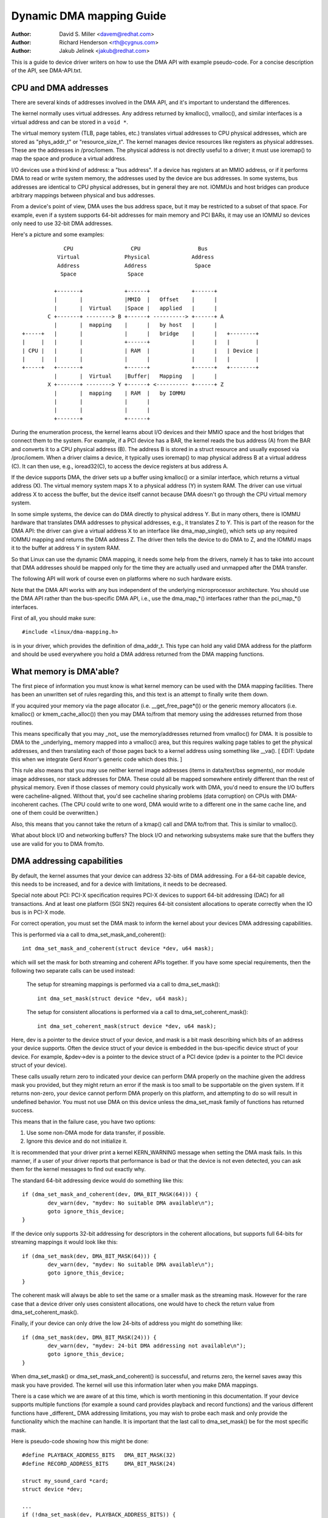 =========================
Dynamic DMA mapping Guide
=========================

:Author: David S. Miller <davem@redhat.com>
:Author: Richard Henderson <rth@cygnus.com>
:Author: Jakub Jelinek <jakub@redhat.com>

This is a guide to device driver writers on how to use the DMA API
with example pseudo-code.  For a concise description of the API, see
DMA-API.txt.

CPU and DMA addresses
=====================

There are several kinds of addresses involved in the DMA API, and it's
important to understand the differences.

The kernel normally uses virtual addresses.  Any address returned by
kmalloc(), vmalloc(), and similar interfaces is a virtual address and can
be stored in a ``void *``.

The virtual memory system (TLB, page tables, etc.) translates virtual
addresses to CPU physical addresses, which are stored as "phys_addr_t" or
"resource_size_t".  The kernel manages device resources like registers as
physical addresses.  These are the addresses in /proc/iomem.  The physical
address is not directly useful to a driver; it must use ioremap() to map
the space and produce a virtual address.

I/O devices use a third kind of address: a "bus address".  If a device has
registers at an MMIO address, or if it performs DMA to read or write system
memory, the addresses used by the device are bus addresses.  In some
systems, bus addresses are identical to CPU physical addresses, but in
general they are not.  IOMMUs and host bridges can produce arbitrary
mappings between physical and bus addresses.

From a device's point of view, DMA uses the bus address space, but it may
be restricted to a subset of that space.  For example, even if a system
supports 64-bit addresses for main memory and PCI BARs, it may use an IOMMU
so devices only need to use 32-bit DMA addresses.

Here's a picture and some examples::

               CPU                  CPU                  Bus
             Virtual              Physical             Address
             Address              Address               Space
              Space                Space

            +-------+             +------+             +------+
            |       |             |MMIO  |   Offset    |      |
            |       |  Virtual    |Space |   applied   |      |
          C +-------+ --------> B +------+ ----------> +------+ A
            |       |  mapping    |      |   by host   |      |
  +-----+   |       |             |      |   bridge    |      |   +--------+
  |     |   |       |             +------+             |      |   |        |
  | CPU |   |       |             | RAM  |             |      |   | Device |
  |     |   |       |             |      |             |      |   |        |
  +-----+   +-------+             +------+             +------+   +--------+
            |       |  Virtual    |Buffer|   Mapping   |      |
          X +-------+ --------> Y +------+ <---------- +------+ Z
            |       |  mapping    | RAM  |   by IOMMU
            |       |             |      |
            |       |             |      |
            +-------+             +------+

During the enumeration process, the kernel learns about I/O devices and
their MMIO space and the host bridges that connect them to the system.  For
example, if a PCI device has a BAR, the kernel reads the bus address (A)
from the BAR and converts it to a CPU physical address (B).  The address B
is stored in a struct resource and usually exposed via /proc/iomem.  When a
driver claims a device, it typically uses ioremap() to map physical address
B at a virtual address (C).  It can then use, e.g., ioread32(C), to access
the device registers at bus address A.

If the device supports DMA, the driver sets up a buffer using kmalloc() or
a similar interface, which returns a virtual address (X).  The virtual
memory system maps X to a physical address (Y) in system RAM.  The driver
can use virtual address X to access the buffer, but the device itself
cannot because DMA doesn't go through the CPU virtual memory system.

In some simple systems, the device can do DMA directly to physical address
Y.  But in many others, there is IOMMU hardware that translates DMA
addresses to physical addresses, e.g., it translates Z to Y.  This is part
of the reason for the DMA API: the driver can give a virtual address X to
an interface like dma_map_single(), which sets up any required IOMMU
mapping and returns the DMA address Z.  The driver then tells the device to
do DMA to Z, and the IOMMU maps it to the buffer at address Y in system
RAM.

So that Linux can use the dynamic DMA mapping, it needs some help from the
drivers, namely it has to take into account that DMA addresses should be
mapped only for the time they are actually used and unmapped after the DMA
transfer.

The following API will work of course even on platforms where no such
hardware exists.

Note that the DMA API works with any bus independent of the underlying
microprocessor architecture. You should use the DMA API rather than the
bus-specific DMA API, i.e., use the dma_map_*() interfaces rather than the
pci_map_*() interfaces.

First of all, you should make sure::

	#include <linux/dma-mapping.h>

is in your driver, which provides the definition of dma_addr_t.  This type
can hold any valid DMA address for the platform and should be used
everywhere you hold a DMA address returned from the DMA mapping functions.

What memory is DMA'able?
========================

The first piece of information you must know is what kernel memory can
be used with the DMA mapping facilities.  There has been an unwritten
set of rules regarding this, and this text is an attempt to finally
write them down.

If you acquired your memory via the page allocator
(i.e. __get_free_page*()) or the generic memory allocators
(i.e. kmalloc() or kmem_cache_alloc()) then you may DMA to/from
that memory using the addresses returned from those routines.

This means specifically that you may _not_ use the memory/addresses
returned from vmalloc() for DMA.  It is possible to DMA to the
_underlying_ memory mapped into a vmalloc() area, but this requires
walking page tables to get the physical addresses, and then
translating each of those pages back to a kernel address using
something like __va().  [ EDIT: Update this when we integrate
Gerd Knorr's generic code which does this. ]

This rule also means that you may use neither kernel image addresses
(items in data/text/bss segments), nor module image addresses, nor
stack addresses for DMA.  These could all be mapped somewhere entirely
different than the rest of physical memory.  Even if those classes of
memory could physically work with DMA, you'd need to ensure the I/O
buffers were cacheline-aligned.  Without that, you'd see cacheline
sharing problems (data corruption) on CPUs with DMA-incoherent caches.
(The CPU could write to one word, DMA would write to a different one
in the same cache line, and one of them could be overwritten.)

Also, this means that you cannot take the return of a kmap()
call and DMA to/from that.  This is similar to vmalloc().

What about block I/O and networking buffers?  The block I/O and
networking subsystems make sure that the buffers they use are valid
for you to DMA from/to.

DMA addressing capabilities
===========================

By default, the kernel assumes that your device can address 32-bits of DMA
addressing.  For a 64-bit capable device, this needs to be increased, and for
a device with limitations, it needs to be decreased.

Special note about PCI: PCI-X specification requires PCI-X devices to support
64-bit addressing (DAC) for all transactions.  And at least one platform (SGI
SN2) requires 64-bit consistent allocations to operate correctly when the IO
bus is in PCI-X mode.

For correct operation, you must set the DMA mask to inform the kernel about
your devices DMA addressing capabilities.

This is performed via a call to dma_set_mask_and_coherent()::

	int dma_set_mask_and_coherent(struct device *dev, u64 mask);

which will set the mask for both streaming and coherent APIs together.  If you
have some special requirements, then the following two separate calls can be
used instead:

	The setup for streaming mappings is performed via a call to
	dma_set_mask()::

		int dma_set_mask(struct device *dev, u64 mask);

	The setup for consistent allocations is performed via a call
	to dma_set_coherent_mask()::

		int dma_set_coherent_mask(struct device *dev, u64 mask);

Here, dev is a pointer to the device struct of your device, and mask is a bit
mask describing which bits of an address your device supports.  Often the
device struct of your device is embedded in the bus-specific device struct of
your device.  For example, &pdev->dev is a pointer to the device struct of a
PCI device (pdev is a pointer to the PCI device struct of your device).

These calls usually return zero to indicated your device can perform DMA
properly on the machine given the address mask you provided, but they might
return an error if the mask is too small to be supportable on the given
system.  If it returns non-zero, your device cannot perform DMA properly on
this platform, and attempting to do so will result in undefined behavior.
You must not use DMA on this device unless the dma_set_mask family of
functions has returned success.

This means that in the failure case, you have two options:

1) Use some non-DMA mode for data transfer, if possible.
2) Ignore this device and do not initialize it.

It is recommended that your driver print a kernel KERN_WARNING message when
setting the DMA mask fails.  In this manner, if a user of your driver reports
that performance is bad or that the device is not even detected, you can ask
them for the kernel messages to find out exactly why.

The standard 64-bit addressing device would do something like this::

	if (dma_set_mask_and_coherent(dev, DMA_BIT_MASK(64))) {
		dev_warn(dev, "mydev: No suitable DMA available\n");
		goto ignore_this_device;
	}

If the device only supports 32-bit addressing for descriptors in the
coherent allocations, but supports full 64-bits for streaming mappings
it would look like this::

	if (dma_set_mask(dev, DMA_BIT_MASK(64))) {
		dev_warn(dev, "mydev: No suitable DMA available\n");
		goto ignore_this_device;
	}

The coherent mask will always be able to set the same or a smaller mask as
the streaming mask. However for the rare case that a device driver only
uses consistent allocations, one would have to check the return value from
dma_set_coherent_mask().

Finally, if your device can only drive the low 24-bits of
address you might do something like::

	if (dma_set_mask(dev, DMA_BIT_MASK(24))) {
		dev_warn(dev, "mydev: 24-bit DMA addressing not available\n");
		goto ignore_this_device;
	}

When dma_set_mask() or dma_set_mask_and_coherent() is successful, and
returns zero, the kernel saves away this mask you have provided.  The
kernel will use this information later when you make DMA mappings.

There is a case which we are aware of at this time, which is worth
mentioning in this documentation.  If your device supports multiple
functions (for example a sound card provides playback and record
functions) and the various different functions have _different_
DMA addressing limitations, you may wish to probe each mask and
only provide the functionality which the machine can handle.  It
is important that the last call to dma_set_mask() be for the
most specific mask.

Here is pseudo-code showing how this might be done::

	#define PLAYBACK_ADDRESS_BITS	DMA_BIT_MASK(32)
	#define RECORD_ADDRESS_BITS	DMA_BIT_MASK(24)

	struct my_sound_card *card;
	struct device *dev;

	...
	if (!dma_set_mask(dev, PLAYBACK_ADDRESS_BITS)) {
		card->playback_enabled = 1;
	} else {
		card->playback_enabled = 0;
		dev_warn(dev, "%s: Playback disabled due to DMA limitations\n",
		       card->name);
	}
	if (!dma_set_mask(dev, RECORD_ADDRESS_BITS)) {
		card->record_enabled = 1;
	} else {
		card->record_enabled = 0;
		dev_warn(dev, "%s: Record disabled due to DMA limitations\n",
		       card->name);
	}

A sound card was used as an example here because this genre of PCI
devices seems to be littered with ISA chips given a PCI front end,
and thus retaining the 16MB DMA addressing limitations of ISA.

Types of DMA mappings
=====================

There are two types of DMA mappings:

- Consistent DMA mappings which are usually mapped at driver
  initialization, unmapped at the end and for which the hardware should
  guarantee that the device and the CPU can access the data
  in parallel and will see updates made by each other without any
  explicit software flushing.

  Think of "consistent" as "synchronous" or "coherent".

  The current default is to return consistent memory in the low 32
  bits of the DMA space.  However, for future compatibility you should
  set the consistent mask even if this default is fine for your
  driver.

  Good examples of what to use consistent mappings for are:

	- Network card DMA ring descriptors.
	- SCSI adapter mailbox command data structures.
	- Device firmware microcode executed out of
	  main memory.

  The invariant these examples all require is that any CPU store
  to memory is immediately visible to the device, and vice
  versa.  Consistent mappings guarantee this.

  .. important::

	     Consistent DMA memory does not preclude the usage of
	     proper memory barriers.  The CPU may reorder stores to
	     consistent memory just as it may normal memory.  Example:
	     if it is important for the device to see the first word
	     of a descriptor updated before the second, you must do
	     something like::

		desc->word0 = address;
		wmb();
		desc->word1 = DESC_VALID;

             in order to get correct behavior on all platforms.

	     Also, on some platforms your driver may need to flush CPU write
	     buffers in much the same way as it needs to flush write buffers
	     found in PCI bridges (such as by reading a register's value
	     after writing it).

- Streaming DMA mappings which are usually mapped for one DMA
  transfer, unmapped right after it (unless you use dma_sync_* below)
  and for which hardware can optimize for sequential accesses.

  Think of "streaming" as "asynchronous" or "outside the coherency
  domain".

  Good examples of what to use streaming mappings for are:

	- Networking buffers transmitted/received by a device.
	- Filesystem buffers written/read by a SCSI device.

  The interfaces for using this type of mapping were designed in
  such a way that an implementation can make whatever performance
  optimizations the hardware allows.  To this end, when using
  such mappings you must be explicit about what you want to happen.

Neither type of DMA mapping has alignment restrictions that come from
the underlying bus, although some devices may have such restrictions.
Also, systems with caches that aren't DMA-coherent will work better
when the underlying buffers don't share cache lines with other data.


Using Consistent DMA mappings
=============================

To allocate and map large (PAGE_SIZE or so) consistent DMA regions,
you should do::

	dma_addr_t dma_handle;

	cpu_addr = dma_alloc_coherent(dev, size, &dma_handle, gfp);

where device is a ``struct device *``. This may be called in interrupt
context with the GFP_ATOMIC flag.

Size is the length of the region you want to allocate, in bytes.

This routine will allocate RAM for that region, so it acts similarly to
__get_free_pages() (but takes size instead of a page order).  If your
driver needs regions sized smaller than a page, you may prefer using
the dma_pool interface, described below.

The consistent DMA mapping interfaces, will by default return a DMA address
which is 32-bit addressable.  Even if the device indicates (via the DMA mask)
that it may address the upper 32-bits, consistent allocation will only
return > 32-bit addresses for DMA if the consistent DMA mask has been
explicitly changed via dma_set_coherent_mask().  This is true of the
dma_pool interface as well.

dma_alloc_coherent() returns two values: the virtual address which you
can use to access it from the CPU and dma_handle which you pass to the
card.

The CPU virtual address and the DMA address are both
guaranteed to be aligned to the smallest PAGE_SIZE order which
is greater than or equal to the requested size.  This invariant
exists (for example) to guarantee that if you allocate a chunk
which is smaller than or equal to 64 kilobytes, the extent of the
buffer you receive will not cross a 64K boundary.

To unmap and free such a DMA region, you call::

	dma_free_coherent(dev, size, cpu_addr, dma_handle);

where dev, size are the same as in the above call and cpu_addr and
dma_handle are the values dma_alloc_coherent() returned to you.
This function may not be called in interrupt context.

If your driver needs lots of smaller memory regions, you can write
custom code to subdivide pages returned by dma_alloc_coherent(),
or you can use the dma_pool API to do that.  A dma_pool is like
a kmem_cache, but it uses dma_alloc_coherent(), not __get_free_pages().
Also, it understands common hardware constraints for alignment,
like queue heads needing to be aligned on N byte boundaries.

Create a dma_pool like this::

	struct dma_pool *pool;

	pool = dma_pool_create(name, dev, size, align, boundary);

The "name" is for diagnostics (like a kmem_cache name); dev and size
are as above.  The device's hardware alignment requirement for this
type of data is "align" (which is expressed in bytes, and must be a
power of two).  If your device has no boundary crossing restrictions,
pass 0 for boundary; passing 4096 says memory allocated from this pool
must not cross 4KByte boundaries (but at that time it may be better to
use dma_alloc_coherent() directly instead).

Allocate memory from a DMA pool like this::

	cpu_addr = dma_pool_alloc(pool, flags, &dma_handle);

flags are GFP_KERNEL if blocking is permitted (not in_interrupt nor
holding SMP locks), GFP_ATOMIC otherwise.  Like dma_alloc_coherent(),
this returns two values, cpu_addr and dma_handle.

Free memory that was allocated from a dma_pool like this::

	dma_pool_free(pool, cpu_addr, dma_handle);

where pool is what you passed to dma_pool_alloc(), and cpu_addr and
dma_handle are the values dma_pool_alloc() returned. This function
may be called in interrupt context.

Destroy a dma_pool by calling::

	dma_pool_destroy(pool);

Make sure you've called dma_pool_free() for all memory allocated
from a pool before you destroy the pool. This function may not
be called in interrupt context.

DMA Direction
=============

The interfaces described in subsequent portions of this document
take a DMA direction argument, which is an integer and takes on
one of the following values::

 DMA_BIDIRECTIONAL
 DMA_TO_DEVICE
 DMA_FROM_DEVICE
 DMA_NONE

You should provide the exact DMA direction if you know it.

DMA_TO_DEVICE means "from main memory to the device"
DMA_FROM_DEVICE means "from the device to main memory"
It is the direction in which the data moves during the DMA
transfer.

You are _strongly_ encouraged to specify this as precisely
as you possibly can.

If you absolutely cannot know the direction of the DMA transfer,
specify DMA_BIDIRECTIONAL.  It means that the DMA can go in
either direction.  The platform guarantees that you may legally
specify this, and that it will work, but this may be at the
cost of performance for example.

The value DMA_NONE is to be used for debugging.  One can
hold this in a data structure before you come to know the
precise direction, and this will help catch cases where your
direction tracking logic has failed to set things up properly.

Another advantage of specifying this value precisely (outside of
potential platform-specific optimizations of such) is for debugging.
Some platforms actually have a write permission boolean which DMA
mappings can be marked with, much like page protections in the user
program address space.  Such platforms can and do report errors in the
kernel logs when the DMA controller hardware detects violation of the
permission setting.

Only streaming mappings specify a direction, consistent mappings
implicitly have a direction attribute setting of
DMA_BIDIRECTIONAL.

The SCSI subsystem tells you the direction to use in the
'sc_data_direction' member of the SCSI command your driver is
working on.

For Networking drivers, it's a rather simple affair.  For transmit
packets, map/unmap them with the DMA_TO_DEVICE direction
specifier.  For receive packets, just the opposite, map/unmap them
with the DMA_FROM_DEVICE direction specifier.

Using Streaming DMA mappings
============================

The streaming DMA mapping routines can be called from interrupt
context.  There are two versions of each map/unmap, one which will
map/unmap a single memory region, and one which will map/unmap a
scatterlist.

To map a single region, you do::

	struct device *dev = &my_dev->dev;
	dma_addr_t dma_handle;
	void *addr = buffer->ptr;
	size_t size = buffer->len;

	dma_handle = dma_map_single(dev, addr, size, direction);
	if (dma_mapping_error(dev, dma_handle)) {
		/*
		 * reduce current DMA mapping usage,
		 * delay and try again later or
		 * reset driver.
		 */
		goto map_error_handling;
	}

and to unmap it::

	dma_unmap_single(dev, dma_handle, size, direction);

You should call dma_mapping_error() as dma_map_single() could fail and return
error.  Doing so will ensure that the mapping code will work correctly on all
DMA implementations without any dependency on the specifics of the underlying
implementation. Using the returned address without checking for errors could
result in failures ranging from panics to silent data corruption.  The same
applies to dma_map_page() as well.

You should call dma_unmap_single() when the DMA activity is finished, e.g.,
from the interrupt which told you that the DMA transfer is done.

Using CPU pointers like this for single mappings has a disadvantage:
you cannot reference HIGHMEM memory in this way.  Thus, there is a
map/unmap interface pair akin to dma_{map,unmap}_single().  These
interfaces deal with page/offset pairs instead of CPU pointers.
Specifically::

	struct device *dev = &my_dev->dev;
	dma_addr_t dma_handle;
	struct page *page = buffer->page;
	unsigned long offset = buffer->offset;
	size_t size = buffer->len;

	dma_handle = dma_map_page(dev, page, offset, size, direction);
	if (dma_mapping_error(dev, dma_handle)) {
		/*
		 * reduce current DMA mapping usage,
		 * delay and try again later or
		 * reset driver.
		 */
		goto map_error_handling;
	}

	...

	dma_unmap_page(dev, dma_handle, size, direction);

Here, "offset" means byte offset within the given page.

You should call dma_mapping_error() as dma_map_page() could fail and return
error as outlined under the dma_map_single() discussion.

You should call dma_unmap_page() when the DMA activity is finished, e.g.,
from the interrupt which told you that the DMA transfer is done.

With scatterlists, you map a region gathered from several regions by::

	int i, count = dma_map_sg(dev, sglist, nents, direction);
	struct scatterlist *sg;

	for_each_sg(sglist, sg, count, i) {
		hw_address[i] = sg_dma_address(sg);
		hw_len[i] = sg_dma_len(sg);
	}

where nents is the number of entries in the sglist.

The implementation is free to merge several consecutive sglist entries
into one (e.g. if DMA mapping is done with PAGE_SIZE granularity, any
consecutive sglist entries can be merged into one provided the first one
ends and the second one starts on a page boundary - in fact this is a huge
advantage for cards which either cannot do scatter-gather or have very
limited number of scatter-gather entries) and returns the actual number
of sg entries it mapped them to. On failure 0 is returned.

Then you should loop count times (note: this can be less than nents times)
and use sg_dma_address() and sg_dma_len() macros where you previously
accessed sg->address and sg->length as shown above.

To unmap a scatterlist, just call::

	dma_unmap_sg(dev, sglist, nents, direction);

Again, make sure DMA activity has already finished.

.. note::

	The 'nents' argument to the dma_unmap_sg call must be
	the _same_ one you passed into the dma_map_sg call,
	it should _NOT_ be the 'count' value _returned_ from the
	dma_map_sg call.

Every dma_map_{single,sg}() call should have its dma_unmap_{single,sg}()
counterpart, because the DMA address space is a shared resource and
you could render the machine unusable by consuming all DMA addresses.

If you need to use the same streaming DMA region multiple times and touch
the data in between the DMA transfers, the buffer needs to be synced
properly in order for the CPU and device to see the most up-to-date and
correct copy of the DMA buffer.

So, firstly, just map it with dma_map_{single,sg}(), and after each DMA
transfer call either::

	dma_sync_single_for_cpu(dev, dma_handle, size, direction);

or::

	dma_sync_sg_for_cpu(dev, sglist, nents, direction);

as appropriate.

Then, if you wish to let the device get at the DMA area again,
finish accessing the data with the CPU, and then before actually
giving the buffer to the hardware call either::

	dma_sync_single_for_device(dev, dma_handle, size, direction);

or::

	dma_sync_sg_for_device(dev, sglist, nents, direction);

as appropriate.

.. note::

	      The 'nents' argument to dma_sync_sg_for_cpu() and
	      dma_sync_sg_for_device() must be the same passed to
	      dma_map_sg(). It is _NOT_ the count returned by
	      dma_map_sg().

After the last DMA transfer call one of the DMA unmap routines
dma_unmap_{single,sg}(). If you don't touch the data from the first
dma_map_*() call till dma_unmap_*(), then you don't have to call the
dma_sync_*() routines at all.

Here is pseudo code which shows a situation in which you would need
to use the dma_sync_*() interfaces::

	my_card_setup_receive_buffer(struct my_card *cp, char *buffer, int len)
	{
		dma_addr_t mapping;

		mapping = dma_map_single(cp->dev, buffer, len, DMA_FROM_DEVICE);
		if (dma_mapping_error(cp->dev, mapping)) {
			/*
			 * reduce current DMA mapping usage,
			 * delay and try again later or
			 * reset driver.
			 */
			goto map_error_handling;
		}

		cp->rx_buf = buffer;
		cp->rx_len = len;
		cp->rx_dma = mapping;

		give_rx_buf_to_card(cp);
	}

	...

	my_card_interrupt_handler(int irq, void *devid, struct pt_regs *regs)
	{
		struct my_card *cp = devid;

		...
		if (read_card_status(cp) == RX_BUF_TRANSFERRED) {
			struct my_card_header *hp;

			/* Examine the header to see if we wish
			 * to accept the data.  But synchronize
			 * the DMA transfer with the CPU first
			 * so that we see updated contents.
			 */
			dma_sync_single_for_cpu(&cp->dev, cp->rx_dma,
						cp->rx_len,
						DMA_FROM_DEVICE);

			/* Now it is safe to examine the buffer. */
			hp = (struct my_card_header *) cp->rx_buf;
			if (header_is_ok(hp)) {
				dma_unmap_single(&cp->dev, cp->rx_dma, cp->rx_len,
						 DMA_FROM_DEVICE);
				pass_to_upper_layers(cp->rx_buf);
				make_and_setup_new_rx_buf(cp);
			} else {
				/* CPU should not write to
				 * DMA_FROM_DEVICE-mapped area,
				 * so dma_sync_single_for_device() is
				 * not needed here. It would be required
				 * for DMA_BIDIRECTIONAL mapping if
				 * the memory was modified.
				 */
				give_rx_buf_to_card(cp);
			}
		}
	}

Drivers converted fully to this interface should not use virt_to_bus() any
longer, nor should they use bus_to_virt(). Some drivers have to be changed a
little bit, because there is no longer an equivalent to bus_to_virt() in the
dynamic DMA mapping scheme - you have to always store the DMA addresses
returned by the dma_alloc_coherent(), dma_pool_alloc(), and dma_map_single()
calls (dma_map_sg() stores them in the scatterlist itself if the platform
supports dynamic DMA mapping in hardware) in your driver structures and/or
in the card registers.

All drivers should be using these interfaces with no exceptions.  It
is planned to completely remove virt_to_bus() and bus_to_virt() as
they are entirely deprecated.  Some ports already do not provide these
as it is impossible to correctly support them.

Handling Errors
===============

DMA address space is limited on some architectures and an allocation
failure can be determined by:

- checking if dma_alloc_coherent() returns NULL or dma_map_sg returns 0

- checking the dma_addr_t returned from dma_map_single() and dma_map_page()
  by using dma_mapping_error()::

	dma_addr_t dma_handle;

	dma_handle = dma_map_single(dev, addr, size, direction);
	if (dma_mapping_error(dev, dma_handle)) {
		/*
		 * reduce current DMA mapping usage,
		 * delay and try again later or
		 * reset driver.
		 */
		goto map_error_handling;
	}

- unmap pages that are already mapped, when mapping error occurs in the middle
  of a multiple page mapping attempt. These example are applicable to
  dma_map_page() as well.

Example 1::

	dma_addr_t dma_handle1;
	dma_addr_t dma_handle2;

	dma_handle1 = dma_map_single(dev, addr, size, direction);
	if (dma_mapping_error(dev, dma_handle1)) {
		/*
		 * reduce current DMA mapping usage,
		 * delay and try again later or
		 * reset driver.
		 */
		goto map_error_handling1;
	}
	dma_handle2 = dma_map_single(dev, addr, size, direction);
	if (dma_mapping_error(dev, dma_handle2)) {
		/*
		 * reduce current DMA mapping usage,
		 * delay and try again later or
		 * reset driver.
		 */
		goto map_error_handling2;
	}

	...

	map_error_handling2:
		dma_unmap_single(dma_handle1);
	map_error_handling1:

Example 2::

	/*
	 * if buffers are allocated in a loop, unmap all mapped buffers when
	 * mapping error is detected in the middle
	 */

	dma_addr_t dma_addr;
	dma_addr_t array[DMA_BUFFERS];
	int save_index = 0;

	for (i = 0; i < DMA_BUFFERS; i++) {

		...

		dma_addr = dma_map_single(dev, addr, size, direction);
		if (dma_mapping_error(dev, dma_addr)) {
			/*
			 * reduce current DMA mapping usage,
			 * delay and try again later or
			 * reset driver.
			 */
			goto map_error_handling;
		}
		array[i].dma_addr = dma_addr;
		save_index++;
	}

	...

	map_error_handling:

	for (i = 0; i < save_index; i++) {

		...

		dma_unmap_single(array[i].dma_addr);
	}

Networking drivers must call dev_kfree_skb() to free the socket buffer
and return NETDEV_TX_OK if the DMA mapping fails on the transmit hook
(ndo_start_xmit). This means that the socket buffer is just dropped in
the failure case.

SCSI drivers must return SCSI_MLQUEUE_HOST_BUSY if the DMA mapping
fails in the queuecommand hook. This means that the SCSI subsystem
passes the command to the driver again later.

Optimizing Unmap State Space Consumption
========================================

On many platforms, dma_unmap_{single,page}() is simply a nop.
Therefore, keeping track of the mapping address and length is a waste
of space.  Instead of filling your drivers up with ifdefs and the like
to "work around" this (which would defeat the whole purpose of a
portable API) the following facilities are provided.

Actually, instead of describing the macros one by one, we'll
transform some example code.

1) Use DEFINE_DMA_UNMAP_{ADDR,LEN} in state saving structures.
   Example, before::

	struct ring_state {
		struct sk_buff *skb;
		dma_addr_t mapping;
		__u32 len;
	};

   after::

	struct ring_state {
		struct sk_buff *skb;
		DEFINE_DMA_UNMAP_ADDR(mapping);
		DEFINE_DMA_UNMAP_LEN(len);
	};

2) Use dma_unmap_{addr,len}_set() to set these values.
   Example, before::

	ringp->mapping = FOO;
	ringp->len = BAR;

   after::

	dma_unmap_addr_set(ringp, mapping, FOO);
	dma_unmap_len_set(ringp, len, BAR);

3) Use dma_unmap_{addr,len}() to access these values.
   Example, before::

	dma_unmap_single(dev, ringp->mapping, ringp->len,
			 DMA_FROM_DEVICE);

   after::

	dma_unmap_single(dev,
			 dma_unmap_addr(ringp, mapping),
			 dma_unmap_len(ringp, len),
			 DMA_FROM_DEVICE);

It really should be self-explanatory.  We treat the ADDR and LEN
separately, because it is possible for an implementation to only
need the address in order to perform the unmap operation.

Platform Issues
===============

If you are just writing drivers for Linux and do not maintain
an architecture port for the kernel, you can safely skip down
to "Closing".

1) Struct scatterlist requirements.

   You need to enable CONFIG_NEED_SG_DMA_LENGTH if the architecture
   supports IOMMUs (including software IOMMU).

2) ARCH_DMA_MINALIGN

   Architectures must ensure that kmalloc'ed buffer is
   DMA-safe. Drivers and subsystems depend on it. If an architecture
   isn't fully DMA-coherent (i.e. hardware doesn't ensure that data in
   the CPU cache is identical to data in main memory),
   ARCH_DMA_MINALIGN must be set so that the memory allocator
   makes sure that kmalloc'ed buffer doesn't share a cache line with
   the others. See arch/arm/include/asm/cache.h as an example.

   Note that ARCH_DMA_MINALIGN is about DMA memory alignment
   constraints. You don't need to worry about the architecture data
   alignment constraints (e.g. the alignment constraints about 64-bit
   objects).

Closing
=======

This document, and the API itself, would not be in its current
form without the feedback and suggestions from numerous individuals.
We would like to specifically mention, in no particular order, the
following people::

	Russell King <rmk@arm.linux.org.uk>
	Leo Dagum <dagum@barrel.engr.sgi.com>
	Ralf Baechle <ralf@oss.sgi.com>
	Grant Grundler <grundler@cup.hp.com>
	Jay Estabrook <Jay.Estabrook@compaq.com>
	Thomas Sailer <sailer@ife.ee.ethz.ch>
	Andrea Arcangeli <andrea@suse.de>
	Jens Axboe <jens.axboe@oracle.com>
	David Mosberger-Tang <davidm@hpl.hp.com>
